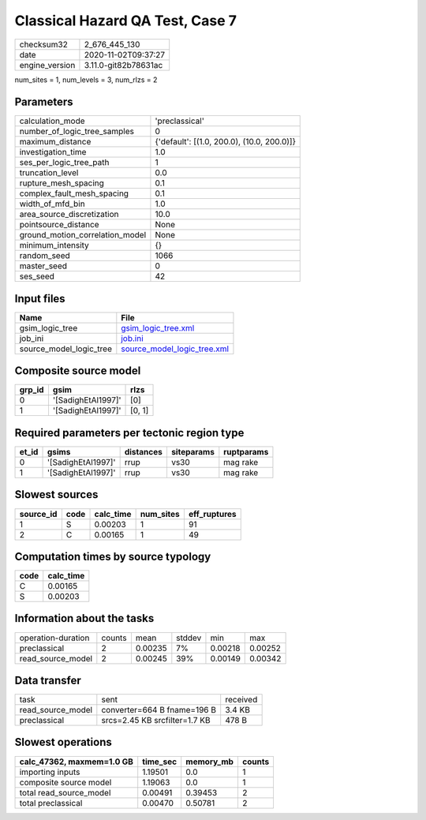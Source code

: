 Classical Hazard QA Test, Case 7
================================

============== ====================
checksum32     2_676_445_130       
date           2020-11-02T09:37:27 
engine_version 3.11.0-git82b78631ac
============== ====================

num_sites = 1, num_levels = 3, num_rlzs = 2

Parameters
----------
=============================== ==========================================
calculation_mode                'preclassical'                            
number_of_logic_tree_samples    0                                         
maximum_distance                {'default': [(1.0, 200.0), (10.0, 200.0)]}
investigation_time              1.0                                       
ses_per_logic_tree_path         1                                         
truncation_level                0.0                                       
rupture_mesh_spacing            0.1                                       
complex_fault_mesh_spacing      0.1                                       
width_of_mfd_bin                1.0                                       
area_source_discretization      10.0                                      
pointsource_distance            None                                      
ground_motion_correlation_model None                                      
minimum_intensity               {}                                        
random_seed                     1066                                      
master_seed                     0                                         
ses_seed                        42                                        
=============================== ==========================================

Input files
-----------
======================= ============================================================
Name                    File                                                        
======================= ============================================================
gsim_logic_tree         `gsim_logic_tree.xml <gsim_logic_tree.xml>`_                
job_ini                 `job.ini <job.ini>`_                                        
source_model_logic_tree `source_model_logic_tree.xml <source_model_logic_tree.xml>`_
======================= ============================================================

Composite source model
----------------------
====== ================== ======
grp_id gsim               rlzs  
====== ================== ======
0      '[SadighEtAl1997]' [0]   
1      '[SadighEtAl1997]' [0, 1]
====== ================== ======

Required parameters per tectonic region type
--------------------------------------------
===== ================== ========= ========== ==========
et_id gsims              distances siteparams ruptparams
===== ================== ========= ========== ==========
0     '[SadighEtAl1997]' rrup      vs30       mag rake  
1     '[SadighEtAl1997]' rrup      vs30       mag rake  
===== ================== ========= ========== ==========

Slowest sources
---------------
========= ==== ========= ========= ============
source_id code calc_time num_sites eff_ruptures
========= ==== ========= ========= ============
1         S    0.00203   1         91          
2         C    0.00165   1         49          
========= ==== ========= ========= ============

Computation times by source typology
------------------------------------
==== =========
code calc_time
==== =========
C    0.00165  
S    0.00203  
==== =========

Information about the tasks
---------------------------
================== ====== ======= ====== ======= =======
operation-duration counts mean    stddev min     max    
preclassical       2      0.00235 7%     0.00218 0.00252
read_source_model  2      0.00245 39%    0.00149 0.00342
================== ====== ======= ====== ======= =======

Data transfer
-------------
================= ============================= ========
task              sent                          received
read_source_model converter=664 B fname=196 B   3.4 KB  
preclassical      srcs=2.45 KB srcfilter=1.7 KB 478 B   
================= ============================= ========

Slowest operations
------------------
========================= ======== ========= ======
calc_47362, maxmem=1.0 GB time_sec memory_mb counts
========================= ======== ========= ======
importing inputs          1.19501  0.0       1     
composite source model    1.19063  0.0       1     
total read_source_model   0.00491  0.39453   2     
total preclassical        0.00470  0.50781   2     
========================= ======== ========= ======